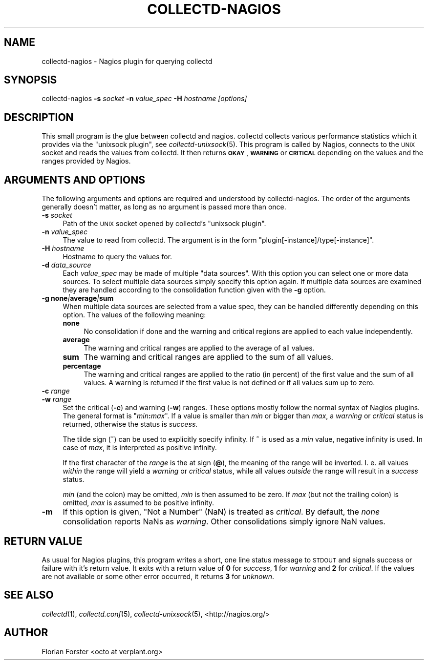 .\" Automatically generated by Pod::Man 2.22 (Pod::Simple 3.07)
.\"
.\" Standard preamble:
.\" ========================================================================
.de Sp \" Vertical space (when we can't use .PP)
.if t .sp .5v
.if n .sp
..
.de Vb \" Begin verbatim text
.ft CW
.nf
.ne \\$1
..
.de Ve \" End verbatim text
.ft R
.fi
..
.\" Set up some character translations and predefined strings.  \*(-- will
.\" give an unbreakable dash, \*(PI will give pi, \*(L" will give a left
.\" double quote, and \*(R" will give a right double quote.  \*(C+ will
.\" give a nicer C++.  Capital omega is used to do unbreakable dashes and
.\" therefore won't be available.  \*(C` and \*(C' expand to `' in nroff,
.\" nothing in troff, for use with C<>.
.tr \(*W-
.ds C+ C\v'-.1v'\h'-1p'\s-2+\h'-1p'+\s0\v'.1v'\h'-1p'
.ie n \{\
.    ds -- \(*W-
.    ds PI pi
.    if (\n(.H=4u)&(1m=24u) .ds -- \(*W\h'-12u'\(*W\h'-12u'-\" diablo 10 pitch
.    if (\n(.H=4u)&(1m=20u) .ds -- \(*W\h'-12u'\(*W\h'-8u'-\"  diablo 12 pitch
.    ds L" ""
.    ds R" ""
.    ds C` ""
.    ds C' ""
'br\}
.el\{\
.    ds -- \|\(em\|
.    ds PI \(*p
.    ds L" ``
.    ds R" ''
'br\}
.\"
.\" Escape single quotes in literal strings from groff's Unicode transform.
.ie \n(.g .ds Aq \(aq
.el       .ds Aq '
.\"
.\" If the F register is turned on, we'll generate index entries on stderr for
.\" titles (.TH), headers (.SH), subsections (.SS), items (.Ip), and index
.\" entries marked with X<> in POD.  Of course, you'll have to process the
.\" output yourself in some meaningful fashion.
.ie \nF \{\
.    de IX
.    tm Index:\\$1\t\\n%\t"\\$2"
..
.    nr % 0
.    rr F
.\}
.el \{\
.    de IX
..
.\}
.\"
.\" Accent mark definitions (@(#)ms.acc 1.5 88/02/08 SMI; from UCB 4.2).
.\" Fear.  Run.  Save yourself.  No user-serviceable parts.
.    \" fudge factors for nroff and troff
.if n \{\
.    ds #H 0
.    ds #V .8m
.    ds #F .3m
.    ds #[ \f1
.    ds #] \fP
.\}
.if t \{\
.    ds #H ((1u-(\\\\n(.fu%2u))*.13m)
.    ds #V .6m
.    ds #F 0
.    ds #[ \&
.    ds #] \&
.\}
.    \" simple accents for nroff and troff
.if n \{\
.    ds ' \&
.    ds ` \&
.    ds ^ \&
.    ds , \&
.    ds ~ ~
.    ds /
.\}
.if t \{\
.    ds ' \\k:\h'-(\\n(.wu*8/10-\*(#H)'\'\h"|\\n:u"
.    ds ` \\k:\h'-(\\n(.wu*8/10-\*(#H)'\`\h'|\\n:u'
.    ds ^ \\k:\h'-(\\n(.wu*10/11-\*(#H)'^\h'|\\n:u'
.    ds , \\k:\h'-(\\n(.wu*8/10)',\h'|\\n:u'
.    ds ~ \\k:\h'-(\\n(.wu-\*(#H-.1m)'~\h'|\\n:u'
.    ds / \\k:\h'-(\\n(.wu*8/10-\*(#H)'\z\(sl\h'|\\n:u'
.\}
.    \" troff and (daisy-wheel) nroff accents
.ds : \\k:\h'-(\\n(.wu*8/10-\*(#H+.1m+\*(#F)'\v'-\*(#V'\z.\h'.2m+\*(#F'.\h'|\\n:u'\v'\*(#V'
.ds 8 \h'\*(#H'\(*b\h'-\*(#H'
.ds o \\k:\h'-(\\n(.wu+\w'\(de'u-\*(#H)/2u'\v'-.3n'\*(#[\z\(de\v'.3n'\h'|\\n:u'\*(#]
.ds d- \h'\*(#H'\(pd\h'-\w'~'u'\v'-.25m'\f2\(hy\fP\v'.25m'\h'-\*(#H'
.ds D- D\\k:\h'-\w'D'u'\v'-.11m'\z\(hy\v'.11m'\h'|\\n:u'
.ds th \*(#[\v'.3m'\s+1I\s-1\v'-.3m'\h'-(\w'I'u*2/3)'\s-1o\s+1\*(#]
.ds Th \*(#[\s+2I\s-2\h'-\w'I'u*3/5'\v'-.3m'o\v'.3m'\*(#]
.ds ae a\h'-(\w'a'u*4/10)'e
.ds Ae A\h'-(\w'A'u*4/10)'E
.    \" corrections for vroff
.if v .ds ~ \\k:\h'-(\\n(.wu*9/10-\*(#H)'\s-2\u~\d\s+2\h'|\\n:u'
.if v .ds ^ \\k:\h'-(\\n(.wu*10/11-\*(#H)'\v'-.4m'^\v'.4m'\h'|\\n:u'
.    \" for low resolution devices (crt and lpr)
.if \n(.H>23 .if \n(.V>19 \
\{\
.    ds : e
.    ds 8 ss
.    ds o a
.    ds d- d\h'-1'\(ga
.    ds D- D\h'-1'\(hy
.    ds th \o'bp'
.    ds Th \o'LP'
.    ds ae ae
.    ds Ae AE
.\}
.rm #[ #] #H #V #F C
.\" ========================================================================
.\"
.IX Title "COLLECTD-NAGIOS 1"
.TH COLLECTD-NAGIOS 1 "2013-04-08" "5.1.3" "collectd"
.\" For nroff, turn off justification.  Always turn off hyphenation; it makes
.\" way too many mistakes in technical documents.
.if n .ad l
.nh
.SH "NAME"
collectd\-nagios \- Nagios plugin for querying collectd
.SH "SYNOPSIS"
.IX Header "SYNOPSIS"
collectd-nagios \fB\-s\fR \fIsocket\fR \fB\-n\fR \fIvalue_spec\fR \fB\-H\fR \fIhostname\fR \fI[options]\fR
.SH "DESCRIPTION"
.IX Header "DESCRIPTION"
This small program is the glue between collectd and nagios. collectd collects
various performance statistics which it provides via the \f(CW\*(C`unixsock plugin\*(C'\fR,
see \fIcollectd\-unixsock\fR\|(5). This program is called by Nagios, connects to the
\&\s-1UNIX\s0 socket and reads the values from collectd. It then returns \fB\s-1OKAY\s0\fR,
\&\fB\s-1WARNING\s0\fR or \fB\s-1CRITICAL\s0\fR depending on the values and the ranges provided by
Nagios.
.SH "ARGUMENTS AND OPTIONS"
.IX Header "ARGUMENTS AND OPTIONS"
The following arguments and options are required and understood by
collectd-nagios. The order of the arguments generally doesn't matter, as long
as no argument is passed more than once.
.IP "\fB\-s\fR \fIsocket\fR" 4
.IX Item "-s socket"
Path of the \s-1UNIX\s0 socket opened by collectd's \f(CW\*(C`unixsock plugin\*(C'\fR.
.IP "\fB\-n\fR \fIvalue_spec\fR" 4
.IX Item "-n value_spec"
The value to read from collectd. The argument is in the form
\&\f(CW\*(C`plugin[\-instance]/type[\-instance]\*(C'\fR.
.IP "\fB\-H\fR \fIhostname\fR" 4
.IX Item "-H hostname"
Hostname to query the values for.
.IP "\fB\-d\fR \fIdata_source\fR" 4
.IX Item "-d data_source"
Each \fIvalue_spec\fR may be made of multiple \*(L"data sources\*(R". With this option you
can select one or more data sources. To select multiple data sources simply
specify this option again. If multiple data sources are examined they are
handled according to the consolidation function given with the \fB\-g\fR option.
.IP "\fB\-g\fR \fBnone\fR\fI|\fR\fBaverage\fR\fI|\fR\fBsum\fR" 4
.IX Item "-g none|average|sum"
When multiple data sources are selected from a value spec, they can be handled
differently depending on this option. The values of the following meaning:
.RS 4
.IP "\fBnone\fR" 4
.IX Item "none"
No consolidation if done and the warning and critical regions are applied to
each value independently.
.IP "\fBaverage\fR" 4
.IX Item "average"
The warning and critical ranges are applied to the average of all values.
.IP "\fBsum\fR" 4
.IX Item "sum"
The warning and critical ranges are applied to the sum of all values.
.IP "\fBpercentage\fR" 4
.IX Item "percentage"
The warning and critical ranges are applied to the ratio (in percent) of the
first value and the sum of all values. A warning is returned if the first
value is not defined or if all values sum up to zero.
.RE
.RS 4
.RE
.IP "\fB\-c\fR \fIrange\fR" 4
.IX Item "-c range"
.PD 0
.IP "\fB\-w\fR \fIrange\fR" 4
.IX Item "-w range"
.PD
Set the critical (\fB\-c\fR) and warning (\fB\-w\fR) ranges. These options mostly
follow the normal syntax of Nagios plugins. The general format is
"\fImin\fR\fB:\fR\fImax\fR". If a value is smaller than \fImin\fR or bigger than \fImax\fR, a
\&\fIwarning\fR or \fIcritical\fR status is returned, otherwise the status is
\&\fIsuccess\fR.
.Sp
The tilde sign (\fB~\fR) can be used to explicitly specify infinity. If \fB~\fR is
used as a \fImin\fR value, negative infinity is used. In case of \fImax\fR, it is
interpreted as positive infinity.
.Sp
If the first character of the \fIrange\fR is the at\ sign (\fB@\fR), the meaning
of the range will be inverted. I.\ e. all values \fIwithin\fR the range will
yield a \fIwarning\fR or \fIcritical\fR status, while all values \fIoutside\fR the range
will result in a \fIsuccess\fR status.
.Sp
\&\fImin\fR (and the colon) may be omitted,
\&\fImin\fR is then assumed to be zero. If \fImax\fR (but not the trailing colon) is
omitted, \fImax\fR is assumed to be positive infinity.
.IP "\fB\-m\fR" 4
.IX Item "-m"
If this option is given, \*(L"Not a Number\*(R" (NaN) is treated as \fIcritical\fR. By
default, the \fInone\fR consolidation reports NaNs as \fIwarning\fR. Other
consolidations simply ignore NaN values.
.SH "RETURN VALUE"
.IX Header "RETURN VALUE"
As usual for Nagios plugins, this program writes a short, one line status
message to \s-1STDOUT\s0 and signals success or failure with it's return value. It
exits with a return value of \fB0\fR for \fIsuccess\fR, \fB1\fR for \fIwarning\fR and \fB2\fR
for \fIcritical\fR. If the values are not available or some other error occurred,
it returns \fB3\fR for \fIunknown\fR.
.SH "SEE ALSO"
.IX Header "SEE ALSO"
\&\fIcollectd\fR\|(1),
\&\fIcollectd.conf\fR\|(5),
\&\fIcollectd\-unixsock\fR\|(5),
<http://nagios.org/>
.SH "AUTHOR"
.IX Header "AUTHOR"
Florian Forster <octo\ at\ verplant.org>
